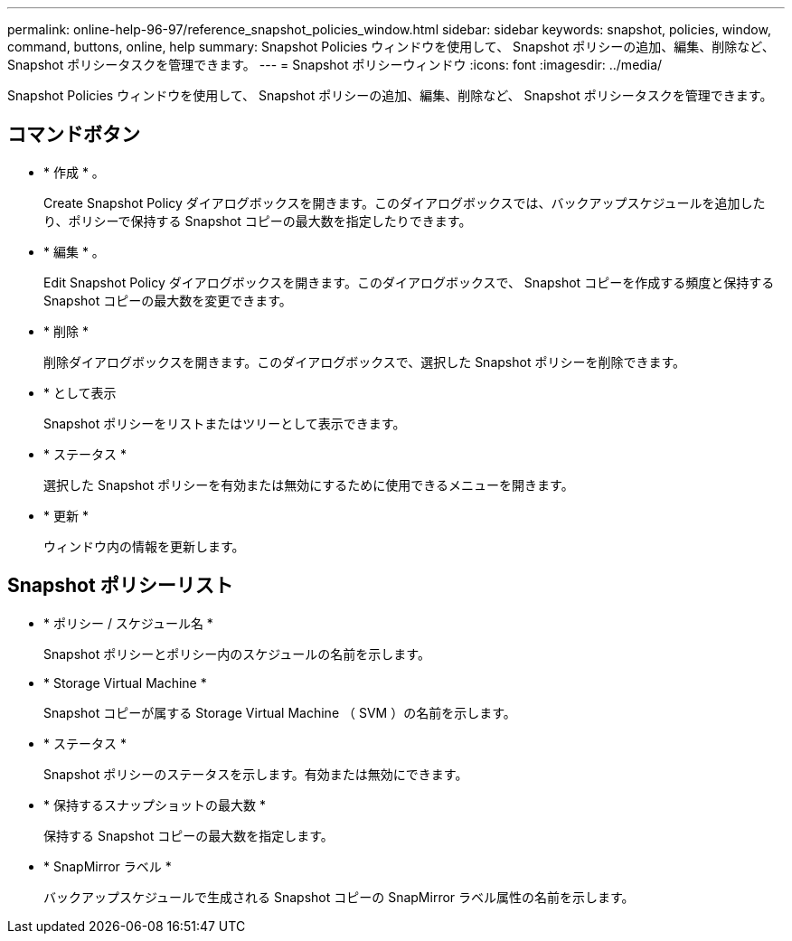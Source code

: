 ---
permalink: online-help-96-97/reference_snapshot_policies_window.html 
sidebar: sidebar 
keywords: snapshot, policies, window, command, buttons, online, help 
summary: Snapshot Policies ウィンドウを使用して、 Snapshot ポリシーの追加、編集、削除など、 Snapshot ポリシータスクを管理できます。 
---
= Snapshot ポリシーウィンドウ
:icons: font
:imagesdir: ../media/


[role="lead"]
Snapshot Policies ウィンドウを使用して、 Snapshot ポリシーの追加、編集、削除など、 Snapshot ポリシータスクを管理できます。



== コマンドボタン

* * 作成 * 。
+
Create Snapshot Policy ダイアログボックスを開きます。このダイアログボックスでは、バックアップスケジュールを追加したり、ポリシーで保持する Snapshot コピーの最大数を指定したりできます。

* * 編集 * 。
+
Edit Snapshot Policy ダイアログボックスを開きます。このダイアログボックスで、 Snapshot コピーを作成する頻度と保持する Snapshot コピーの最大数を変更できます。

* * 削除 *
+
削除ダイアログボックスを開きます。このダイアログボックスで、選択した Snapshot ポリシーを削除できます。

* * として表示
+
Snapshot ポリシーをリストまたはツリーとして表示できます。

* * ステータス *
+
選択した Snapshot ポリシーを有効または無効にするために使用できるメニューを開きます。

* * 更新 *
+
ウィンドウ内の情報を更新します。





== Snapshot ポリシーリスト

* * ポリシー / スケジュール名 *
+
Snapshot ポリシーとポリシー内のスケジュールの名前を示します。

* * Storage Virtual Machine *
+
Snapshot コピーが属する Storage Virtual Machine （ SVM ）の名前を示します。

* * ステータス *
+
Snapshot ポリシーのステータスを示します。有効または無効にできます。

* * 保持するスナップショットの最大数 *
+
保持する Snapshot コピーの最大数を指定します。

* * SnapMirror ラベル *
+
バックアップスケジュールで生成される Snapshot コピーの SnapMirror ラベル属性の名前を示します。


